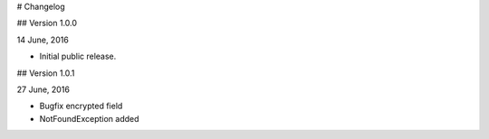 # Changelog

## Version 1.0.0

14 June, 2016

* Initial public release.


## Version 1.0.1

27 June, 2016

* Bugfix encrypted field
* NotFoundException added
